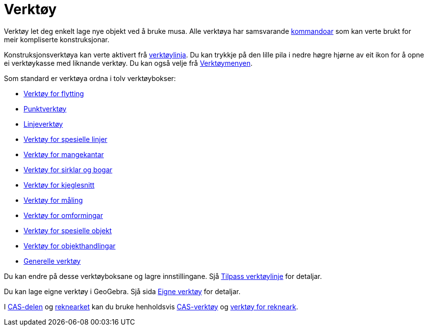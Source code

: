 = Verktøy
:page-en: Tools
ifdef::env-github[:imagesdir: /nn/modules/ROOT/assets/images]

Verktøy let deg enkelt lage nye objekt ved å bruke musa. Alle verktøya har samsvarande xref:/Kommandoar.adoc[kommandoar]
som kan verte brukt for meir kompliserte konstruksjonar.

Konstruksjonsverktøya kan verte aktivert frå xref:/Verktøylinje.adoc[verktøylinja]. Du kan trykkje på den lille pila i
nedre høgre hjørne av eit ikon for å opne ei verktøykasse med liknande verktøy. Du kan også velje frå
xref:/Verktøymeny.adoc[Verktøymenyen].

Som standard er verktøya ordna i tolv verktøybokser:

* xref:/Verktøy_for_flytting.adoc[Verktøy for flytting]
* xref:/Punktverktøy.adoc[Punktverktøy]
* xref:/Linjeverktøy.adoc[Linjeverktøy]
* xref:/Verktøy_for_spesielle_linjer.adoc[Verktøy for spesielle linjer]
* xref:/Verktøy_for_mangekantar.adoc[Verktøy for mangekantar]
* xref:/Verktøy_for_sirklar_og_bogar.adoc[Verktøy for sirklar og bogar]
* xref:/Verktøy_for_kjeglesnitt.adoc[Verktøy for kjeglesnitt]
* xref:/Verktøy_for_måling.adoc[Verktøy for måling]
* xref:/Verktøy_for_omformingar.adoc[Verktøy for omformingar]
* xref:/Verktøy_for_spesielle_objekt.adoc[Verktøy for spesielle objekt]
* xref:/Verktøy_for_objekthandlingar.adoc[Verktøy for objekthandlingar]
* xref:/Generelle_verktøy.adoc[Generelle verktøy]

Du kan endre på desse verktøyboksane og lagre innstillingane. Sjå xref:/Verktøylinje.adoc[Tilpass verktøylinje] for
detaljar.

Du kan lage eigne verktøy i GeoGebra. Sjå sida xref:/Eigne_verktøy.adoc[Eigne verktøy] for detaljar.

I xref:/CAS_delen.adoc[CAS-delen] og xref:/Rekneark.adoc[reknearket] kan du bruke henholdsvis
xref:/CAS_verktøy.adoc[CAS-verktøy] og xref:/Verktøy_for_rekneark.adoc[verktøy for rekneark].
